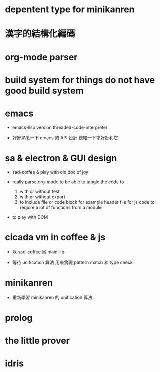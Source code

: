 * depentent type for minikanren

* 漢字的結構化編碼

* org-mode parser

* build system for things do not have good build system

* emacs

  - emacs-lisp version threaded-code-interpreter

  - 好好熟悉一下 emacs 的 API 設計
    總結一下才好批判它

* sa & electron & GUI design

  - sad-coffee & play with old doc of joy

  - really parse org-mode
    to be able to tangle the code to
    1. with or without test
    2. with or without export
    3. to include file or code block
       for example header file for js code
       to require a lot of functions from a module

  - to play with DOM

* cicada vm in coffee & js

  - 以 sad-coffee 爲 main-lib

  - 等待 unification 算法
    用來實現 pattern match 和 type check

* minikanren

  - 重新學習 minikanren 的 unification 算法

* prolog

* the little prover

* idris
